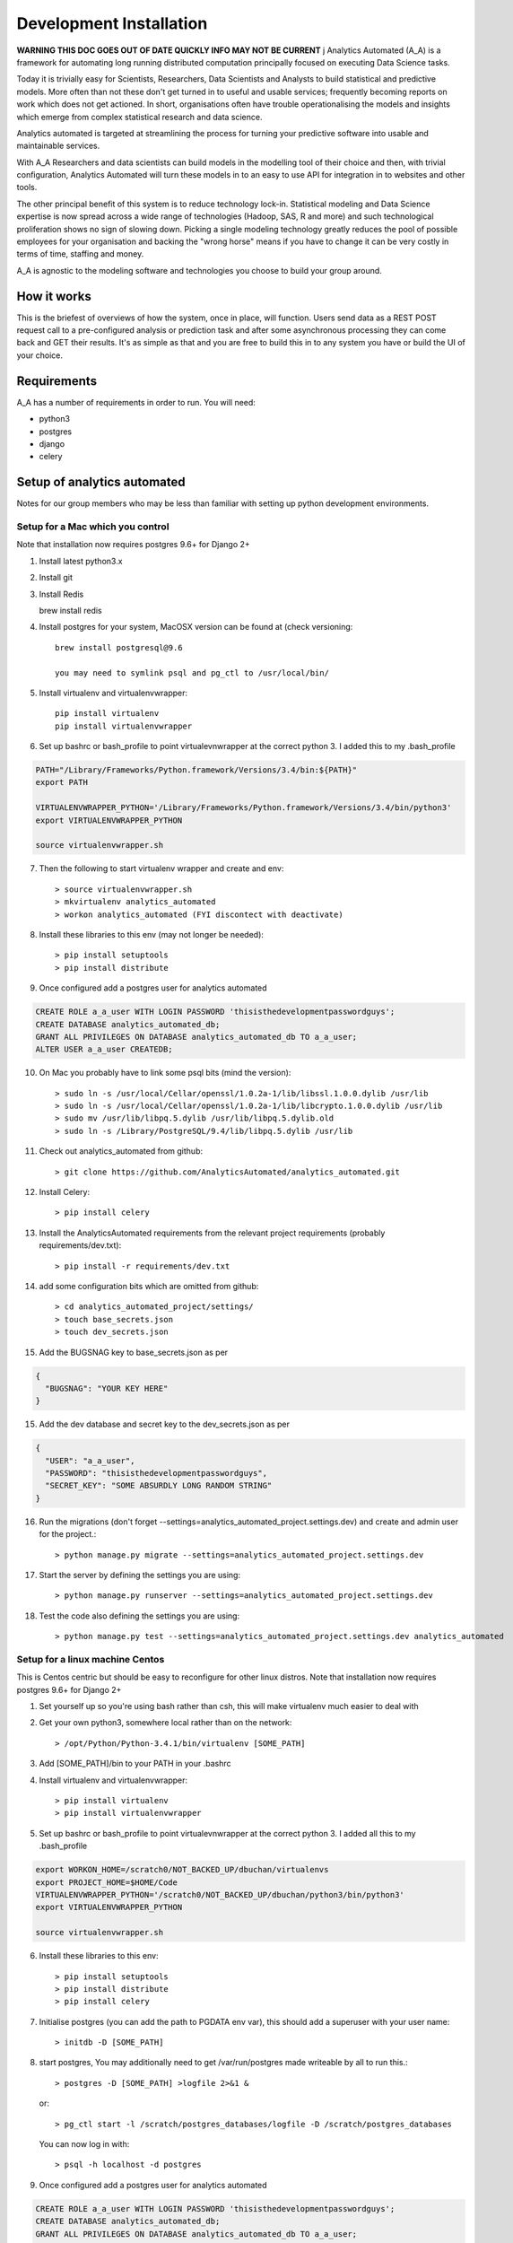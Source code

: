 Development Installation
========================

**WARNING THIS DOC GOES OUT OF DATE QUICKLY INFO MAY NOT BE CURRENT**
j
Analytics Automated (A_A) is a framework for automating long running
distributed computation principally focused on executing Data Science tasks.

Today it is trivially easy for Scientists, Researchers, Data Scientists and
Analysts to build statistical and predictive models. More often than not these
don't get turned in to useful and usable services; frequently becoming reports
on work which does not get actioned. In short, organisations often have trouble
operationalising the models and insights which emerge from complex statistical
research and data science.

Analytics automated is targeted at streamlining the process for turning your
predictive software into usable and maintainable services.

With A_A Researchers and data scientists can build models in the modelling tool
of their choice and then, with trivial configuration, Analytics Automated will
turn these models in to an easy to use API for integration in to websites and
other tools.

The other principal benefit of this system is to reduce technology lock-in.
Statistical modeling and Data Science expertise is now spread across a wide
range of technologies (Hadoop, SAS, R and more) and such technological
proliferation shows no sign of slowing down. Picking a single modeling
technology greatly reduces the pool of possible employees for your organisation
and backing the "wrong horse" means if you have to change it can be very costly
in terms of time, staffing and money.

A_A is agnostic to the modeling software and technologies you choose to build
your group around.

How it works
------------

This is the briefest of overviews of how the system, once in place, will
function. Users send data as a REST POST request call to a pre-configured analysis or
prediction task and after some asynchronous processing they can come back and
GET their results. It's as simple as that and you are free to build this in
to any system you have or build the UI of your choice.

Requirements
------------

A_A has a number of requirements in order to run. You will need:

* python3
* postgres
* django
* celery

Setup of analytics automated
----------------------------

Notes for our group members who may be less than familiar with setting up python
development environments.

Setup for a Mac which you control
^^^^^^^^^^^^^^^^^^^^^^^^^^^^^^^^^

Note that installation now requires postgres 9.6+ for Django 2+

1. Install latest python3.x
2. Install git
3. Install Redis

   brew install redis

4. Install postgres for your system, MacOSX version can be found at (check versioning::

    brew install postgresql@9.6
    
    you may need to symlink psql and pg_ctl to /usr/local/bin/

5. Install virtualenv and virtualenvwrapper::

    pip install virtualenv
    pip install virtualenvwrapper

6. Set up bashrc or bash_profile to point virtualevnwrapper at the correct python 3. I added this to my .bash_profile

.. code-block:: csh

    PATH="/Library/Frameworks/Python.framework/Versions/3.4/bin:${PATH}"
    export PATH

    VIRTUALENVWRAPPER_PYTHON='/Library/Frameworks/Python.framework/Versions/3.4/bin/python3'
    export VIRTUALENVWRAPPER_PYTHON

    source virtualenvwrapper.sh

7. Then the following to start virtualenv wrapper and create and env::

    > source virtualenvwrapper.sh
    > mkvirtualenv analytics_automated
    > workon analytics_automated (FYI discontect with deactivate)

8. Install these libraries to this env (may not longer be needed)::

    > pip install setuptools
    > pip install distribute

9. Once configured add a postgres user for analytics automated

.. code-block:: sql

    CREATE ROLE a_a_user WITH LOGIN PASSWORD 'thisisthedevelopmentpasswordguys';
    CREATE DATABASE analytics_automated_db;
    GRANT ALL PRIVILEGES ON DATABASE analytics_automated_db TO a_a_user;
    ALTER USER a_a_user CREATEDB;

10. On Mac you probably have to link some psql bits (mind the version)::

    > sudo ln -s /usr/local/Cellar/openssl/1.0.2a-1/lib/libssl.1.0.0.dylib /usr/lib
    > sudo ln -s /usr/local/Cellar/openssl/1.0.2a-1/lib/libcrypto.1.0.0.dylib /usr/lib
    > sudo mv /usr/lib/libpq.5.dylib /usr/lib/libpq.5.dylib.old
    > sudo ln -s /Library/PostgreSQL/9.4/lib/libpq.5.dylib /usr/lib

11. Check out analytics_automated from github::

    > git clone https://github.com/AnalyticsAutomated/analytics_automated.git

12. Install Celery::

    > pip install celery

13. Install the AnalyticsAutomated requirements from the relevant project requirements (probably requirements/dev.txt)::

    > pip install -r requirements/dev.txt

14. add some configuration bits which are omitted from github::

    > cd analytics_automated_project/settings/
    > touch base_secrets.json
    > touch dev_secrets.json

15. Add the BUGSNAG key to base_secrets.json as per

.. code-block:: json

  {
    "BUGSNAG": "YOUR KEY HERE"
  }

15. Add the dev database and secret key to the dev_secrets.json as per

.. code-block:: json

  {
    "USER": "a_a_user",
    "PASSWORD": "thisisthedevelopmentpasswordguys",
    "SECRET_KEY": "SOME ABSURDLY LONG RANDOM STRING"
  }

16. Run the migrations (don't forget --settings=analytics_automated_project.settings.dev) and create and admin user for the project.::

    > python manage.py migrate --settings=analytics_automated_project.settings.dev

17. Start the server by defining the settings you are using::

    > python manage.py runserver --settings=analytics_automated_project.settings.dev

18. Test the code also defining the settings you are using::

    > python manage.py test --settings=analytics_automated_project.settings.dev analytics_automated

Setup for a linux machine Centos
^^^^^^^^^^^^^^^^^^^^^^^^^^^^^^^^

This is Centos centric but should be easy to reconfigure for other linux distros. Note that installation
now requires postgres 9.6+ for Django 2+

1. Set yourself up so you're using bash rather than csh, this will make virtualenv much easier to deal with
2. Get your own python3, somewhere local rather than on the network::

    > /opt/Python/Python-3.4.1/bin/virtualenv [SOME_PATH]

3. Add [SOME_PATH]/bin to your PATH in your .bashrc
4. Install virtualenv and virtualenvwrapper::

    > pip install virtualenv
    > pip install virtualenvwrapper

5. Set up bashrc or bash_profile to point virtualevnwrapper at the correct python 3. I added all this to my .bash_profile

.. code-block:: csh

   export WORKON_HOME=/scratch0/NOT_BACKED_UP/dbuchan/virtualenvs
   export PROJECT_HOME=$HOME/Code
   VIRTUALENVWRAPPER_PYTHON='/scratch0/NOT_BACKED_UP/dbuchan/python3/bin/python3'
   export VIRTUALENVWRAPPER_PYTHON

   source virtualenvwrapper.sh

6. Install these libraries to this env::

    > pip install setuptools
    > pip install distribute
    > pip install celery

7. Initialise postgres (you can add the path to PGDATA env var), this should add a superuser with your user name::

    > initdb -D [SOME_PATH]

8. start postgres, You may additionally need to get /var/run/postgres made writeable by all to run this.::

    > postgres -D [SOME_PATH] >logfile 2>&1 &

  or::

    > pg_ctl start -l /scratch/postgres_databases/logfile -D /scratch/postgres_databases

  You can now log in with::

    > psql -h localhost -d postgres

9. Once configured add a postgres user for analytics automated

.. code-block:: sql

    CREATE ROLE a_a_user WITH LOGIN PASSWORD 'thisisthedevelopmentpasswordguys';
    CREATE DATABASE analytics_automated_db;
    GRANT ALL PRIVILEGES ON DATABASE analytics_automated_db TO a_a_user;
    ALTER USER a_a_user CREATEDB;

10. Install Redis

    > yum install redis

12. Check out analytics_automated from git::

    > git clone https://github.com/AnalyticsAutomated/analytics_automated.git

13. Install Celery::

    > pip install celery

14. Install the requirements from the relevant project requirements (probably requirements/dev.txt)::

    > pip install -r requirements/dev.txt

15. add some configuration bits which are omitted from github::

    > cd analytics_automated_project/settings/
    > touch base_secrets.json
    > touch dev_secrets.json

16. Add the BUGSNAG key to base_secrets.json as per

.. code-block:: json

    {
      "BUGSNAG": "YOUR KEY HERE"
    }

17. Add the dev database and secret key to the dev_secrets.json as per

.. code-block:: json

    {
      "USER": "a_a_user",
      "PASSWORD": "thisisthedevelopmentpasswordguys",
      "SECRET_KEY": "SOME ABSURDLY LONG RANDOM STRING"
    }

18. Run the migrations (don't forget --settings=analytics_automated_project.settings.dev)and create and admin user for the project::

    > mkdir logs
    > touch logs/debug.log
    > python manage.py createsuperuser --settings=analytics_automated_project.settings.dev
    > python manage.py migrate --settings=analytics_automated_project.settings.dev

19. Start the server by defining the settings you are using::

    > python manage.py runserver --settings=analytics_automated_project.settings.dev::

20. Get Celery going. You probably want to read something about celery and django http://michal.karzynski.pl/blog/2014/05/18/setting-up-an-asynchronous-task-queue-for-django-using-celery-redis/For dev purposes we can start the workers with::

    > export PYTHONPATH=~/Code/analytics_automated/analytics_automated:$PYTHONPATH
    > celery --app=analytics_automated_project.celery:app worker --loglevel=INFO -Q localhost,celery

21. Consider also pip installing flower whereever your redis install is

22. Test the code also defining the settings you are using::

    > python manage.py test --settings=analytics_automated_project.settings.dev
